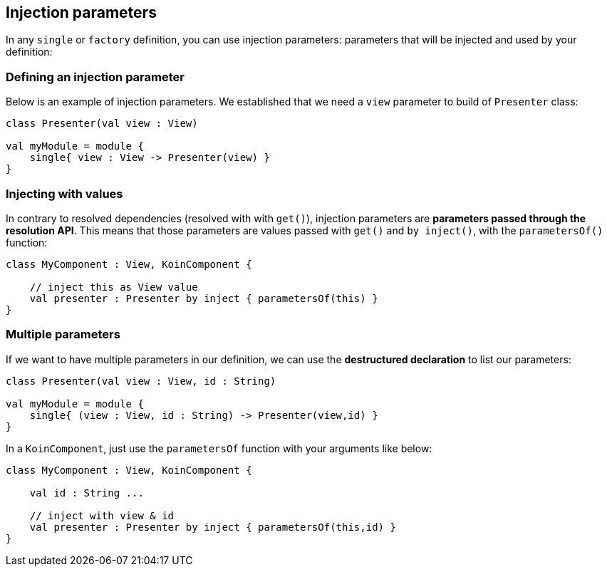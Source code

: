 
== Injection parameters

In any `single` or `factory` definition, you can use injection parameters: parameters that will be injected and used by your definition:

=== Defining an injection parameter

Below is an example of injection parameters. We established that we need a `view` parameter to build of `Presenter` class:

[source,kotlin]
----
class Presenter(val view : View)

val myModule = module {
    single{ view : View -> Presenter(view) }
}
----


=== Injecting with values

In contrary to resolved dependencies (resolved with with `get()`), injection parameters are *parameters passed through the resolution API*.
This means that those parameters are values passed with `get()` and `by inject()`, with the `parametersOf()` function:

[source,kotlin]
----
class MyComponent : View, KoinComponent {

    // inject this as View value
    val presenter : Presenter by inject { parametersOf(this) }
}
----

=== Multiple parameters

If we want to have multiple parameters in our definition, we can use the *destructured declaration* to list our parameters:

[source,kotlin]
----
class Presenter(val view : View, id : String)

val myModule = module {
    single{ (view : View, id : String) -> Presenter(view,id) }
}
----

In a `KoinComponent`, just use the `parametersOf` function with your arguments like below:

[source,kotlin]
----
class MyComponent : View, KoinComponent {

    val id : String ...

    // inject with view & id
    val presenter : Presenter by inject { parametersOf(this,id) }
}
----

